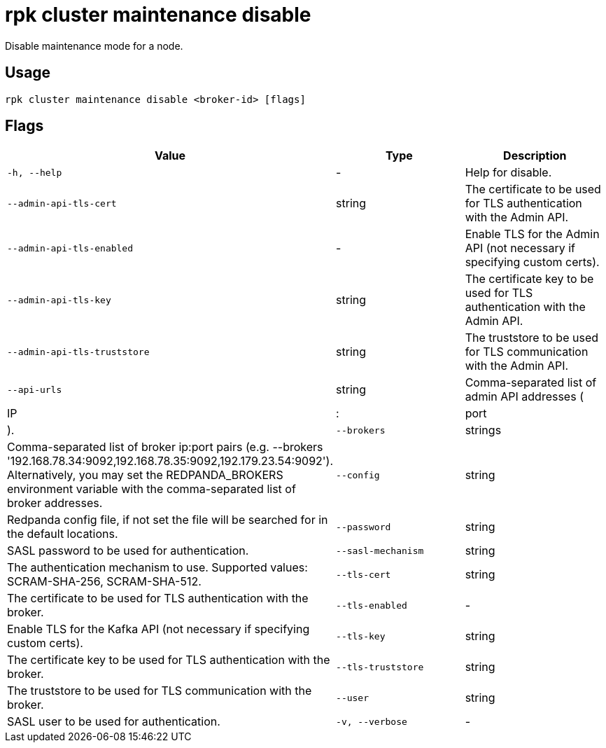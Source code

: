 = rpk cluster maintenance disable
:description: rpk cluster maintenance disable

Disable maintenance mode for a node.

== Usage

[,bash]
----
rpk cluster maintenance disable <broker-id> [flags]
----

== Flags

[cols="1m,1a,2a]
|===
|*Value* |*Type* |*Description*

|`-h, --help` |- |Help for disable.

|`--admin-api-tls-cert` |string |The certificate to be used for TLS authentication with the Admin API.

|`--admin-api-tls-enabled` |- |Enable TLS for the Admin API (not necessary if specifying custom certs).

|`--admin-api-tls-key` |string |The certificate key to be used for TLS authentication with the Admin API.

|`--admin-api-tls-truststore` |string |The truststore to be used for TLS communication with the Admin API.

|`--api-urls` |string |Comma-separated list of admin API addresses (|IP|:|port|).

|`--brokers` |strings |Comma-separated list of broker ip:port pairs (e.g. --brokers '192.168.78.34:9092,192.168.78.35:9092,192.179.23.54:9092'). Alternatively, you may set the REDPANDA_BROKERS environment variable with the comma-separated list of broker addresses.

|`--config` |string |Redpanda config file, if not set the file will be searched for in the default locations.

|`--password` |string |SASL password to be used for authentication.

|`--sasl-mechanism` |string |The authentication mechanism to use. Supported values: SCRAM-SHA-256, SCRAM-SHA-512.

|`--tls-cert` |string |The certificate to be used for TLS authentication with the broker.

|`--tls-enabled` |- |Enable TLS for the Kafka API (not necessary if specifying custom certs).

|`--tls-key` |string |The certificate key to be used for TLS authentication with the broker.

|`--tls-truststore` |string |The truststore to be used for TLS communication with the broker.

|`--user` |string |SASL user to be used for authentication.

|`-v, --verbose` |- |Enable verbose logging (default: false).
|===
